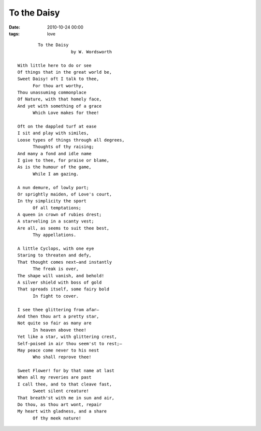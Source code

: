 To the Daisy
============

:date: 2010-10-24 00:00
:tags: love

|Daisy|

::

              To the Daisy
                           by W. Wordsworth

      With little here to do or see
      Of things that in the great world be,
      Sweet Daisy! oft I talk to thee,
            For thou art worthy,
      Thou unassuming commonplace
      Of Nature, with that homely face,
      And yet with something of a grace
            Which Love makes for thee!   

      Oft on the dappled turf at ease
      I sit and play with similes,
      Loose types of things through all degrees,
            Thoughts of thy raising;
      And many a fond and idle name
      I give to thee, for praise or blame,
      As is the humour of the game,
            While I am gazing.   

      A nun demure, of lowly port;
      Or sprightly maiden, of Love's court,
      In thy simplicity the sport
            Of all temptations;
      A queen in crown of rubies drest;
      A starveling in a scanty vest;
      Are all, as seems to suit thee best,
            Thy appellations.  

      A little Cyclops, with one eye
      Staring to threaten and defy,
      That thought comes next—and instantly
            The freak is over,
      The shape will vanish, and behold!
      A silver shield with boss of gold
      That spreads itself, some fairy bold
            In fight to cover.   

      I see thee glittering from afar—
      And then thou art a pretty star,
      Not quite so fair as many are
            In heaven above thee!
      Yet like a star, with glittering crest,
      Self-poised in air thou seem'st to rest;—
      May peace come never to his nest
            Who shall reprove thee!

      Sweet Flower! for by that name at last
      When all my reveries are past
      I call thee, and to that cleave fast,
            Sweet silent creature!
      That breath'st with me in sun and air,
      Do thou, as thou art wont, repair
      My heart with gladness, and a share
            Of thy meek nature!


.. raw:: html
   
   <p>
      <div style="width: 500px; height: 26px">
         <object  classid="clsid:d27cdb6e-ae6d-11cf-96b8-444553540000"
                  width="500px" height="26px"
                  style="width: 500px; height: 26px"
                  codebase="http://download.macromedia.com/pub/shockwave/cabs/flash/swflash.cab#version=6,0,40,0">
            <embed   type="application/x-shockwave-flash"
                     width="500" height="26"
                     style="width: 500px; height: 26px"
                     src="http://www.tudou.com/player/outside/beta_music.swf?iid=62159501&amp;cs=0xFFFFFF_0x0099FF_0x002864_0xFFFFFF_0xFFFFFF_0xFFFFFF_0xFFFFFF_0xFFFFFF_0x003366_0x46BAFFF_0x000066_0xFFFFFF_0xFFFFFF_0xFFFFFF_0xFFFFFF_0xFFFFFF_0xFFFFFF"
                     wmode="transparent"
                     quality="high"
                     allowfullscreen="false"
                     allowscriptaccess="always" />
         </object>
      </div>
   </p>

|image1|

.. |Daisy| image:: /images/2010-10-24-daisy.jpg
.. |image1| image:: /images/2010-10-24-happy-birthday-daisy.jpg
